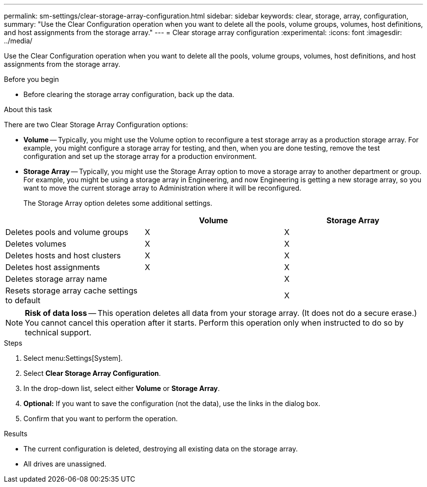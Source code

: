 ---
permalink: sm-settings/clear-storage-array-configuration.html
sidebar: sidebar
keywords: clear, storage, array, configuration,
summary: "Use the Clear Configuration operation when you want to delete all the pools, volume groups, volumes, host definitions, and host assignments from the storage array."
---
= Clear storage array configuration
:experimental:
:icons: font
:imagesdir: ../media/

[.lead]
Use the Clear Configuration operation when you want to delete all the pools, volume groups, volumes, host definitions, and host assignments from the storage array.

.Before you begin

* Before clearing the storage array configuration, back up the data.

.About this task

There are two Clear Storage Array Configuration options:

* *Volume* -- Typically, you might use the Volume option to reconfigure a test storage array as a production storage array. For example, you might configure a storage array for testing, and then, when you are done testing, remove the test configuration and set up the storage array for a production environment.
* *Storage Array* -- Typically, you might use the Storage Array option to move a storage array to another department or group. For example, you might be using a storage array in Engineering, and now Engineering is getting a new storage array, so you want to move the current storage array to Administration where it will be reconfigured.
+
The Storage Array option deletes some additional settings.

[cols="1a,1a,1a" options="header"]
|===
|  | Volume| Storage Array
a|
Deletes pools and volume groups
a|
X
a|
X
a|
Deletes volumes
a|
X
a|
X
a|
Deletes hosts and host clusters
a|
X
a|
X
a|
Deletes host assignments
a|
X
a|
X
a|
Deletes storage array name
a|

a|
X
a|
Resets storage array cache settings to default
a|

a|
X
|===

[NOTE]
====
*Risk of data loss* -- This operation deletes all data from your storage array. (It does not do a secure erase.) You cannot cancel this operation after it starts. Perform this operation only when instructed to do so by technical support.
====

.Steps

. Select menu:Settings[System].
. Select *Clear Storage Array Configuration*.
. In the drop-down list, select either *Volume* or *Storage Array*.
. *Optional:* If you want to save the configuration (not the data), use the links in the dialog box.
. Confirm that you want to perform the operation.

.Results

* The current configuration is deleted, destroying all existing data on the storage array.
* All drives are unassigned.
